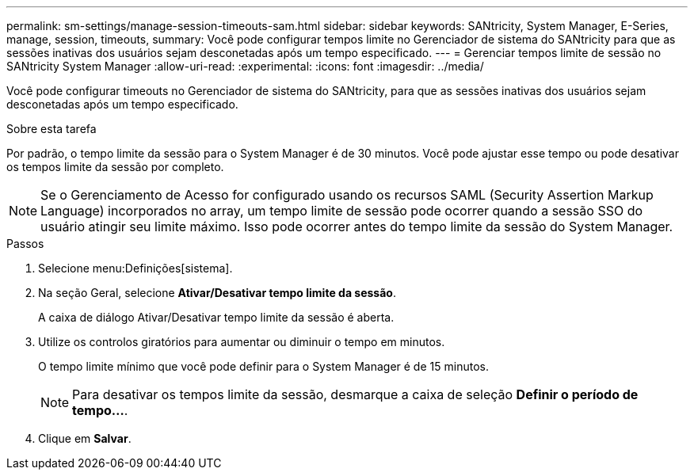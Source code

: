 ---
permalink: sm-settings/manage-session-timeouts-sam.html 
sidebar: sidebar 
keywords: SANtricity, System Manager, E-Series, manage, session, timeouts, 
summary: Você pode configurar tempos limite no Gerenciador de sistema do SANtricity para que as sessões inativas dos usuários sejam desconetadas após um tempo especificado. 
---
= Gerenciar tempos limite de sessão no SANtricity System Manager
:allow-uri-read: 
:experimental: 
:icons: font
:imagesdir: ../media/


[role="lead"]
Você pode configurar timeouts no Gerenciador de sistema do SANtricity, para que as sessões inativas dos usuários sejam desconetadas após um tempo especificado.

.Sobre esta tarefa
Por padrão, o tempo limite da sessão para o System Manager é de 30 minutos. Você pode ajustar esse tempo ou pode desativar os tempos limite da sessão por completo.

[NOTE]
====
Se o Gerenciamento de Acesso for configurado usando os recursos SAML (Security Assertion Markup Language) incorporados no array, um tempo limite de sessão pode ocorrer quando a sessão SSO do usuário atingir seu limite máximo. Isso pode ocorrer antes do tempo limite da sessão do System Manager.

====
.Passos
. Selecione menu:Definições[sistema].
. Na seção Geral, selecione *Ativar/Desativar tempo limite da sessão*.
+
A caixa de diálogo Ativar/Desativar tempo limite da sessão é aberta.

. Utilize os controlos giratórios para aumentar ou diminuir o tempo em minutos.
+
O tempo limite mínimo que você pode definir para o System Manager é de 15 minutos.

+
[NOTE]
====
Para desativar os tempos limite da sessão, desmarque a caixa de seleção *Definir o período de tempo...*.

====
. Clique em *Salvar*.

